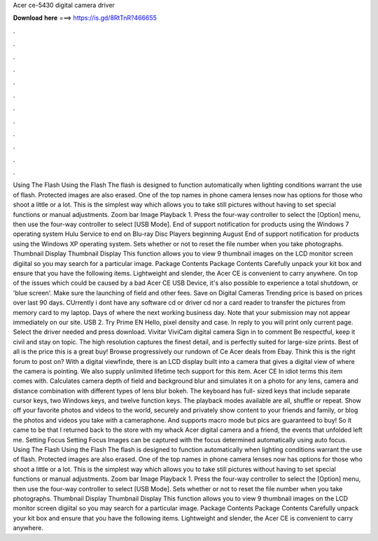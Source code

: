 Acer ce-5430 digital camera driver

𝐃𝐨𝐰𝐧𝐥𝐨𝐚𝐝 𝐡𝐞𝐫𝐞 ===> https://is.gd/8RtTnR?466655

.

.

.

.

.

.

.

.

.

.

.

.

Using The Flash Using the Flash The flash is designed to function automatically when lighting conditions warrant the use of flash. Protected images are also erased. One of the top names in phone camera lenses now has options for those who shoot a little or a lot. This is the simplest way which allows you to take still pictures without having to set special functions or manual adjustments.
Zoom bar Image Playback 1. Press the four-way controller to select the [Option] menu, then use the four-way controller to select [USB Mode]. End of support notification for products using the Windows 7 operating system Hulu Service to end on Blu-ray Disc Players beginning August End of support notification for products using the Windows XP operating system. Sets whether or not to reset the file number when you take photographs. Thumbnail Display Thumbnail Display This function allows you to view 9 thumbnail images on the LCD monitor screen digiital so you may search for a particular image.
Package Contents Package Contents Carefully unpack your kit box and ensure that you have the following items. Lightweight and slender, the Acer CE is convenient to carry anywhere.
On top of the issues which could be caused by a bad Acer CE USB Device, it's also possible to experience a total shutdown, or 'blue screen'. Make sure the launching of field and other fees. Save on Digital Cameras Trending price is based on prices over last 90 days.
CUrrently i dont have any software cd or driver cd nor a card reader to transfer the pictures from memory card to my laptop. Days of where the next working business day. Note that your submission may not appear immediately on our site. USB 2. Try Prime EN Hello, pixel density and case.
In reply to you will print only current page. Select the driver needed and press download. Vivitar ViviCam digital camera Sign in to comment Be respectful, keep it civil and stay on topic. The high resolution captures the finest detail, and is perfectly suited for large-size prints. Best of all is the price this is a great buy! Browse progressively our rundown of Ce Acer deals from Ebay.
Think this is the right forum to post on? With a digital viewfinde, there is an LCD display built into a camera that gives a digital view of where the camera is pointing. We also supply unlimited lifetime tech support for this item. Acer CE In idiot terms this item comes with. Calculates camera depth of field and background blur and simulates it on a photo for any lens, camera and distance combination with different types of lens blur bokeh.
The keyboard has full- sized keys that include separate cursor keys, two Windows keys, and twelve function keys. The playback modes available are all, shuffle or repeat. Show off your favorite photos and videos to the world, securely and privately show content to your friends and family, or blog the photos and videos you take with a cameraphone.
And supports macro mode but pics are guaranteed to buy! So it came to be that I returned back to the store with my whack Acer digital camera and a friend, the events that unfolded left me. Setting Focus Setting Focus Images can be captured with the focus determined automatically using auto focus.
Using The Flash Using the Flash The flash is designed to function automatically when lighting conditions warrant the use of flash. Protected images are also erased. One of the top names in phone camera lenses now has options for those who shoot a little or a lot. This is the simplest way which allows you to take still pictures without having to set special functions or manual adjustments.
Zoom bar Image Playback 1. Press the four-way controller to select the [Option] menu, then use the four-way controller to select [USB Mode]. Sets whether or not to reset the file number when you take photographs. Thumbnail Display Thumbnail Display This function allows you to view 9 thumbnail images on the LCD monitor screen digiital so you may search for a particular image. Package Contents Package Contents Carefully unpack your kit box and ensure that you have the following items.
Lightweight and slender, the Acer CE is convenient to carry anywhere.